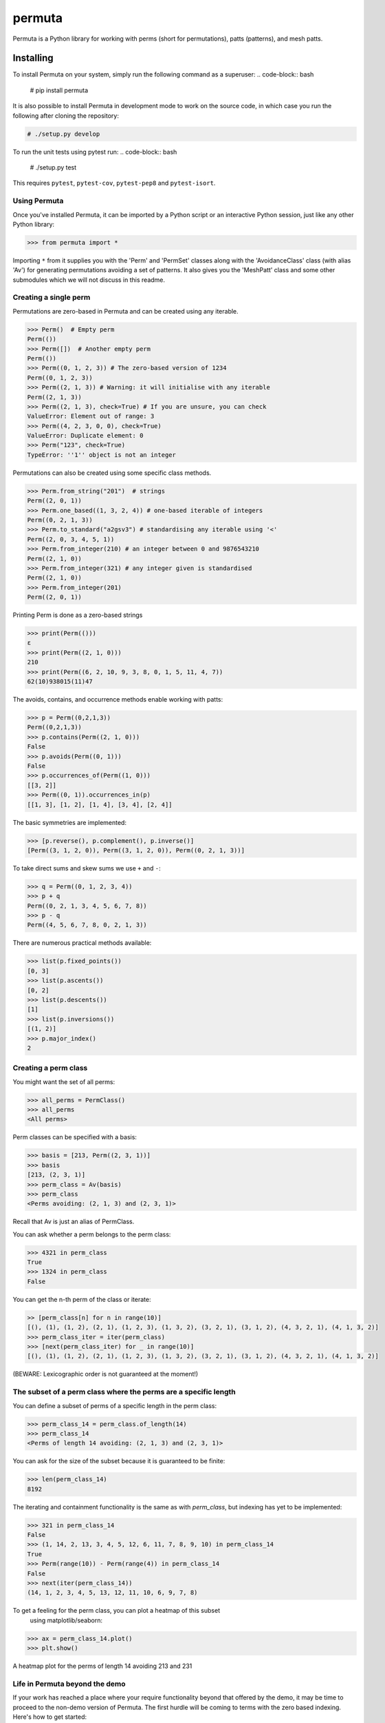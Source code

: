 #######
permuta
#######

.. image:: https://travis-ci.org/PermutaTriangle/Permuta.svg?branch=master
    :alt: Travis
    :target: https://travis-ci.org/PermutaTriangle/Permuta
.. image:: https://coveralls.io/repos/github/PermutaTriangle/Permuta/badge.svg?branch=master
    :alt: Coveralls
    :target: https://coveralls.io/github/PermutaTriangle/Permuta?branch=master
.. image:: https://img.shields.io/pypi/v/Permuta.svg
    :alt: PyPI
    :target: https://pypi.python.org/pypi/Permuta
.. image:: https://img.shields.io/pypi/l/Permuta.svg
    :target: https://pypi.python.org/pypi/Permuta
.. image:: https://img.shields.io/pypi/pyversions/Permuta.svg
    :target: https://pypi.python.org/pypi/Permuta

Permuta is a Python library for working with perms (short for permutations),
patts (patterns), and mesh patts.

Installing
==========

To install Permuta on your system, simply run the following command as a superuser:
.. code-block:: bash

    # pip install permuta

It is also possible to install Permuta in development mode to work on the
source code, in which case you run the following after cloning the repository:

.. code-block:: bash

    # ./setup.py develop

To run the unit tests using pytest run:
.. code-block:: bash

    # ./setup.py test

This requires ``pytest``, ``pytest-cov``, ``pytest-pep8`` and ``pytest-isort``.

Using Permuta
#############

Once you've installed Permuta, it can be imported by a Python script or an
interactive Python session, just like any other Python library:

.. code-block:: python

    >>> from permuta import *

Importing ``*`` from it supplies you with the 'Perm' and 'PermSet'
classes along with the 'AvoidanceClass' class (with alias 'Av') for generating
permutations avoiding a set of patterns. It also gives you the 'MeshPatt' class
and some other submodules which we will not discuss in this readme.

Creating a single perm
######################

Permutations are zero-based in Permuta and can be created using any iterable.

.. code-block:: python

    >>> Perm()  # Empty perm
    Perm(())
    >>> Perm([])  # Another empty perm
    Perm(())
    >>> Perm((0, 1, 2, 3)) # The zero-based version of 1234
    Perm((0, 1, 2, 3))
    >>> Perm((2, 1, 3)) # Warning: it will initialise with any iterable
    Perm((2, 1, 3))
    >>> Perm((2, 1, 3), check=True) # If you are unsure, you can check
    ValueError: Element out of range: 3
    >>> Perm((4, 2, 3, 0, 0), check=True)
    ValueError: Duplicate element: 0
    >>> Perm("123", check=True)
    TypeError: ''1'' object is not an integer

Permutations can also be created using some specific class methods.

.. code-block:: python

    >>> Perm.from_string("201")  # strings
    Perm((2, 0, 1))
    >>> Perm.one_based((1, 3, 2, 4)) # one-based iterable of integers
    Perm((0, 2, 1, 3))
    >>> Perm.to_standard("a2gsv3") # standardising any iterable using '<'
    Perm((2, 0, 3, 4, 5, 1))
    >>> Perm.from_integer(210) # an integer between 0 and 9876543210
    Perm((2, 1, 0))
    >>> Perm.from_integer(321) # any integer given is standardised
    Perm((2, 1, 0))
    >>> Perm.from_integer(201)
    Perm((2, 0, 1))

Printing Perm is done as a zero-based strings

.. code-block:: python

    >>> print(Perm(()))
    ε
    >>> print(Perm((2, 1, 0)))
    210
    >>> print(Perm((6, 2, 10, 9, 3, 8, 0, 1, 5, 11, 4, 7))
    62(10)938015(11)47

The avoids, contains, and occurrence methods enable working with patts:

.. code-block:: python

    >>> p = Perm((0,2,1,3))
    Perm((0,2,1,3))
    >>> p.contains(Perm((2, 1, 0)))
    False
    >>> p.avoids(Perm((0, 1)))
    False
    >>> p.occurrences_of(Perm((1, 0)))
    [[3, 2]]
    >>> Perm((0, 1)).occurrences_in(p)
    [[1, 3], [1, 2], [1, 4], [3, 4], [2, 4]]

The basic symmetries are implemented:

.. code-block:: python

    >>> [p.reverse(), p.complement(), p.inverse()]
    [Perm((3, 1, 2, 0)), Perm((3, 1, 2, 0)), Perm((0, 2, 1, 3))]

To take direct sums and skew sums we use ``+`` and ``-``:

.. code-block:: python

    >>> q = Perm((0, 1, 2, 3, 4))
    >>> p + q
    Perm((0, 2, 1, 3, 4, 5, 6, 7, 8))
    >>> p - q
    Perm((4, 5, 6, 7, 8, 0, 2, 1, 3))

There are numerous practical methods available:

.. code-block:: python

    >>> list(p.fixed_points())
    [0, 3]
    >>> list(p.ascents())
    [0, 2]
    >>> list(p.descents())
    [1]
    >>> list(p.inversions())
    [(1, 2)]
    >>> p.major_index()
    2

Creating a perm class
#####################

You might want the set of all perms:

.. code-block:: python

    >>> all_perms = PermClass()
    >>> all_perms
    <All perms>

Perm classes can be specified with a basis:

.. code-block:: python

    >>> basis = [213, Perm((2, 3, 1))]
    >>> basis
    [213, (2, 3, 1)]
    >>> perm_class = Av(basis)
    >>> perm_class
    <Perms avoiding: (2, 1, 3) and (2, 3, 1)>

Recall that Av is just an alias of PermClass.

You can ask whether a perm belongs to the perm class:

.. code-block:: python

    >>> 4321 in perm_class
    True
    >>> 1324 in perm_class
    False

You can get the n-th perm of the class or iterate:

.. code-block:: python

    >> [perm_class[n] for n in range(10)]
    [(), (1), (1, 2), (2, 1), (1, 2, 3), (1, 3, 2), (3, 2, 1), (3, 1, 2), (4, 3, 2, 1), (4, 1, 3, 2)]
    >>> perm_class_iter = iter(perm_class)
    >>> [next(perm_class_iter) for _ in range(10)]
    [(), (1), (1, 2), (2, 1), (1, 2, 3), (1, 3, 2), (3, 2, 1), (3, 1, 2), (4, 3, 2, 1), (4, 1, 3, 2)]

(BEWARE: Lexicographic order is not guaranteed at the moment!)

The subset of a perm class where the perms are a specific length
################################################################

You can define a subset of perms of a specific length in the perm class:

.. code-block:: python

    >>> perm_class_14 = perm_class.of_length(14)
    >>> perm_class_14
    <Perms of length 14 avoiding: (2, 1, 3) and (2, 3, 1)>

You can ask for the size of the subset because it is guaranteed to be finite:

.. code-block:: python

    >>> len(perm_class_14)
    8192

The iterating and containment functionality is the same as with `perm_class`,
but indexing has yet to be implemented:

.. code-block:: python

    >>> 321 in perm_class_14
    False
    >>> (1, 14, 2, 13, 3, 4, 5, 12, 6, 11, 7, 8, 9, 10) in perm_class_14
    True
    >>> Perm(range(10)) - Perm(range(4)) in perm_class_14
    False
    >>> next(iter(perm_class_14))
    (14, 1, 2, 3, 4, 5, 13, 12, 11, 10, 6, 9, 7, 8)

To get a feeling for the perm class, you can plot a heatmap of this subset
 using matplotlib/seaborn:

.. code-block:: python

    >>> ax = perm_class_14.plot()
    >>> plt.show()

.. figure:: README.d/av_213_231_of_length_14_heatmap.png
    :align: center

    A heatmap plot for the perms of length 14 avoiding 213 and 231


Life in Permuta beyond the demo
###############################

If your work has reached a place where your require functionality beyond
that offered by the demo, it may be time to proceed to the non-demo version
of Permuta. The first hurdle will be coming to terms with the zero based indexing.
Here's how to get started:

.. code-block:: python

    >>> from permuta import Perm, PermSet, MeshPatt

License
#######

BSD-3: see the `LICENSE <https://github.com/PermutaTriangle/Permuta/blob/master/LICENSE>`_ file.

